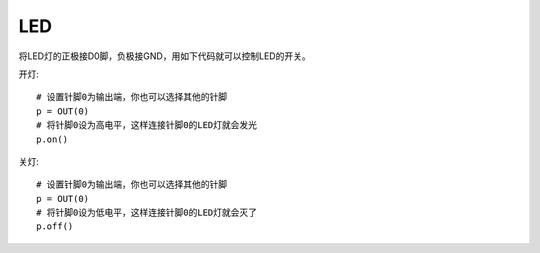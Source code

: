 LED
======

将LED灯的正极接D0脚，负极接GND，用如下代码就可以控制LED的开关。

开灯::

    # 设置针脚0为输出端，你也可以选择其他的针脚
    p = OUT(0)
    # 将针脚0设为高电平，这样连接针脚0的LED灯就会发光
    p.on()

关灯::

    # 设置针脚0为输出端，你也可以选择其他的针脚
    p = OUT(0)
    # 将针脚0设为低电平，这样连接针脚0的LED灯就会灭了
    p.off()